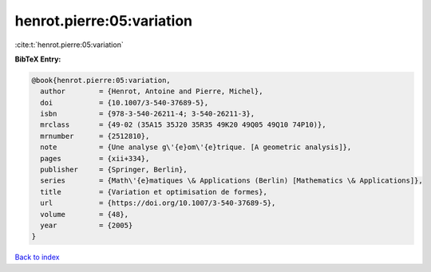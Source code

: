 henrot.pierre:05:variation
==========================

:cite:t:`henrot.pierre:05:variation`

**BibTeX Entry:**

.. code-block:: bibtex

   @book{henrot.pierre:05:variation,
     author        = {Henrot, Antoine and Pierre, Michel},
     doi           = {10.1007/3-540-37689-5},
     isbn          = {978-3-540-26211-4; 3-540-26211-3},
     mrclass       = {49-02 (35A15 35J20 35R35 49K20 49Q05 49Q10 74P10)},
     mrnumber      = {2512810},
     note          = {Une analyse g\'{e}om\'{e}trique. [A geometric analysis]},
     pages         = {xii+334},
     publisher     = {Springer, Berlin},
     series        = {Math\'{e}matiques \& Applications (Berlin) [Mathematics \& Applications]},
     title         = {Variation et optimisation de formes},
     url           = {https://doi.org/10.1007/3-540-37689-5},
     volume        = {48},
     year          = {2005}
   }

`Back to index <../By-Cite-Keys.html>`_
